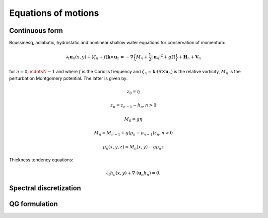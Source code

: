 Equations of motions
===========================

Continuous form
---------------

Boussinesq, adiabatic, hydrostatic and nonlinear shallow water equations for conservation of momentum:

.. math::

   \partial_t \mathbf{u}_n(x,y) + (\zeta_n + f) \mathbf{k}\times\mathbf{u}_n  = -\nabla \Big \{ M_n + \frac{1}{2} |\mathbf{u}_n|^2 + g \Pi \Big \}
               + \mathbf{H}_n + \mathbf{V}_n

for :math:`n=0,\cdotsN-1` and where :math:`f` is the Coriolis frequency and :math:`\zeta_n = \mathbf{k}\cdot (\nabla \times \mathbf{u}_n )`
is the relative vorticity, :math:`M_n` is the perturbation Montgomery potential.
The latter is given by:

.. math::

   z_0 = \eta

   z_n = z_{n-1} - h_n, n > 0

.. math::

   M_0 = g \eta

   M_n = M_{n-1} + g (\rho_{n}-\rho_{n-1}) z_n, n>0

.. math::

   p_n(x,y,z) = M_n(x,y) - g \rho_n z


Thickness tendency equations:

.. math::

   \partial_t h_n(x,y) + \nabla \cdot (\mathbf{u}_n h_n )  = 0.


Spectral discretization
-----------------------


QG formulation
-----------------------




